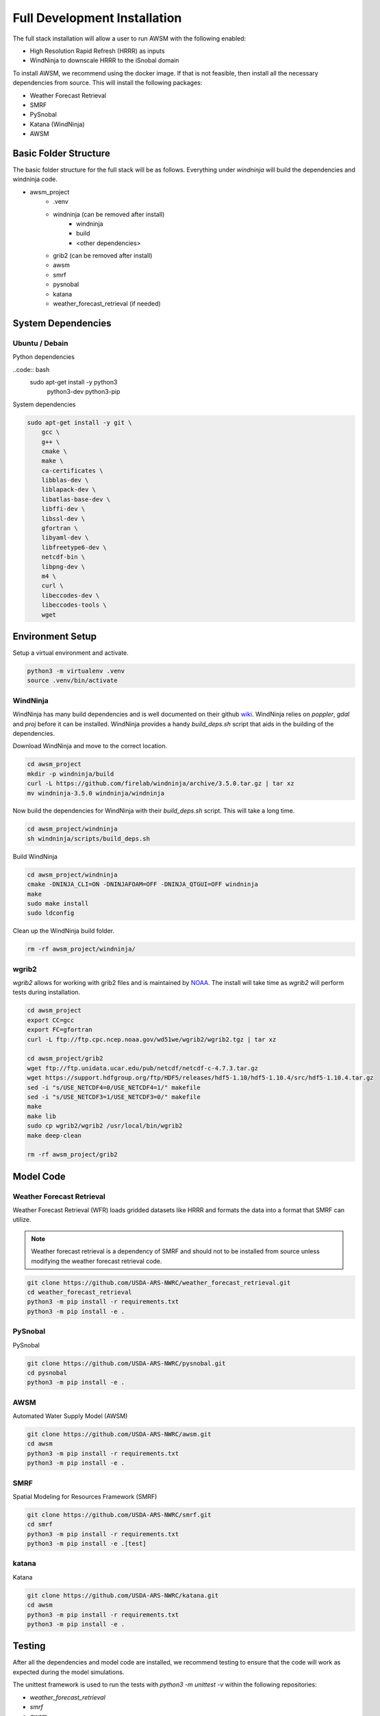 Full Development Installation
=============================

The full stack installation will allow a user to run AWSM with the following enabled:

* High Resolution Rapid Refresh (HRRR) as inputs
* WindNinja to downscale HRRR to the iSnobal domain

To install AWSM, we recommend using the docker image. If that is not feasible, then
install all the necessary dependencies from source. This will install the following packages:

* Weather Forecast Retrieval
* SMRF
* PySnobal
* Katana (WindNinja)
* AWSM


Basic Folder Structure
----------------------

The basic folder structure for the full stack will be as follows. Everything
under `windninja` will build the dependencies and windninja code.

- awsm_project
    - .venv
    - windninja (can be removed after install)
        - windninja
        - build
        - <other dependencies>
    - grib2 (can be removed after install)
    - awsm
    - smrf
    - pysnobal
    - katana
    - weather_forecast_retrieval (if needed)


System Dependencies
-------------------

Ubuntu / Debain
~~~~~~~~~~~~~~~

Python dependencies

..code:: bash
    sudo apt-get install -y python3 \
        python3-dev \
        python3-pip \

System dependencies

.. code:: bash

    sudo apt-get install -y git \
        gcc \
        g++ \
        cmake \
        make \
        ca-certificates \
        libblas-dev \
        liblapack-dev \
        libatlas-base-dev \
        libffi-dev \
        libssl-dev \
        gfortran \
        libyaml-dev \
        libfreetype6-dev \
        netcdf-bin \
        libpng-dev \
        m4 \
        curl \
        libeccodes-dev \
        libeccodes-tools \
        wget

Environment Setup
-----------------

Setup a virtual environment and activate.

.. code:: bash

    python3 -m virtualenv .venv
    source .venv/bin/activate


WindNinja
~~~~~~~~~

WindNinja has many build dependencies and is well documented on their github `wiki`_. WindNinja relies
on `poppler`, `gdal` and `proj` before it can be installed. WindNinja provides a handy `build_deps.sh`
script that aids in the building of the dependencies.

.. _wiki: https://github.com/firelab/windninja/wiki/Building-WindNinja-on-Linux

Download WindNinja and move to the correct location.

.. code:: bash

    cd awsm_project
    mkdir -p windninja/build
    curl -L https://github.com/firelab/windninja/archive/3.5.0.tar.gz | tar xz
    mv windninja-3.5.0 windninja/windninja

Now build the dependencies for WindNinja with their `build_deps.sh` script. This
will take a long time.

.. code:: bash

    cd awsm_project/windninja
    sh windninja/scripts/build_deps.sh

Build WindNinja

.. code:: bash

    cd awsm_project/windninja
    cmake -DNINJA_CLI=ON -DNINJAFOAM=OFF -DNINJA_QTGUI=OFF windninja
    make
    sudo make install
    sudo ldconfig

Clean up the WindNinja build folder.

.. code:: bash

    rm -rf awsm_project/windninja/

wgrib2
~~~~~~

`wgrib2` allows for working with grib2 files and is maintained by NOAA_. The install
will take time as `wgrib2` will perform tests during installation.

.. _NOAA: https://www.cpc.ncep.noaa.gov/products/wesley/wgrib2/compile_questions.html

.. code:: bash

    cd awsm_project
    export CC=gcc
    export FC=gfortran
    curl -L ftp://ftp.cpc.ncep.noaa.gov/wd51we/wgrib2/wgrib2.tgz | tar xz

    cd awsm_project/grib2
    wget ftp://ftp.unidata.ucar.edu/pub/netcdf/netcdf-c-4.7.3.tar.gz
    wget https://support.hdfgroup.org/ftp/HDF5/releases/hdf5-1.10/hdf5-1.10.4/src/hdf5-1.10.4.tar.gz
    sed -i "s/USE_NETCDF4=0/USE_NETCDF4=1/" makefile
    sed -i "s/USE_NETCDF3=1/USE_NETCDF3=0/" makefile
    make
    make lib
    sudo cp wgrib2/wgrib2 /usr/local/bin/wgrib2
    make deep-clean

    rm -rf awsm_project/grib2

Model Code
----------

Weather Forecast Retrieval
~~~~~~~~~~~~~~~~~~~~~~~~~~

Weather Forecast Retrieval (WFR) loads gridded datasets like HRRR and formats the data into a
format that SMRF can utilize.

.. note::
    
    Weather forecast retrieval is a dependency of SMRF and should not to be installed from source 
    unless modifying the weather forecast retrieval code.

.. code:: bash

    git clone https://github.com/USDA-ARS-NWRC/weather_forecast_retrieval.git
    cd weather_forecast_retrieval
    python3 -m pip install -r requirements.txt
    python3 -m pip install -e .

PySnobal
~~~~~~~~

PySnobal

.. code:: bash

    git clone https://github.com/USDA-ARS-NWRC/pysnobal.git
    cd pysnobal
    python3 -m pip install -e .

AWSM
~~~~

Automated Water Supply Model (AWSM)

.. code:: bash

    git clone https://github.com/USDA-ARS-NWRC/awsm.git
    cd awsm
    python3 -m pip install -r requirements.txt
    python3 -m pip install -e .

SMRF
~~~~

Spatial Modeling for Resources Framework (SMRF)

.. code:: bash

    git clone https://github.com/USDA-ARS-NWRC/smrf.git
    cd smrf
    python3 -m pip install -r requirements.txt
    python3 -m pip install -e .[test]

katana
~~~~~~

Katana

.. code:: bash

    git clone https://github.com/USDA-ARS-NWRC/katana.git
    cd awsm
    python3 -m pip install -r requirements.txt
    python3 -m pip install -e .

Testing
-------

After all the dependencies and model code are installed, we recommend testing to
ensure that the code will work as expected during the model simulations.

The unittest framework is used to run the tests with `python3 -m unittest -v` within
the following repositories:

- `weather_forecast_retrieval`
- `smrf`
- `awsm`
- `katana`

If many of the tests provide information that the tests were within a tolerance or
failed because the results were not the same, try to set the following environment variable
to increase the tolerance criteria for passing a test.

.. code:: bash

    export NOT_ON_GOLD_HOST=YOU_BETCHA